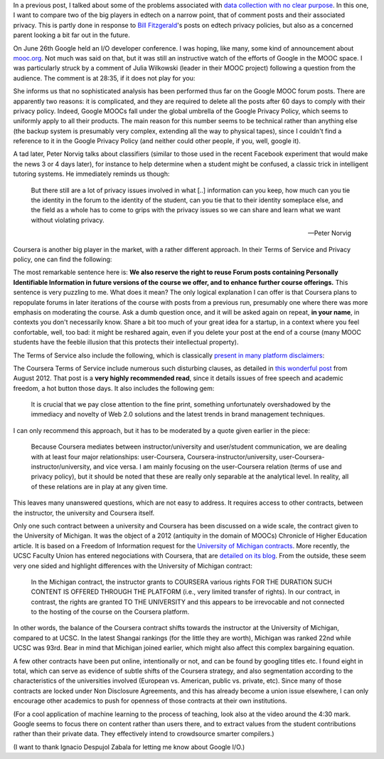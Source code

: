.. title: Edtech policies (part I)
.. slug: edtech-policies-part-i
.. date: 2014-09-09 12:23:58 UTC+02:00
.. tags: edtech, privacy, coursera, google
.. link: 
.. description: 
.. type: text
.. author: Paul-Olivier Dehaye


In a previous post, I talked about some of the problems associated with `data collection with no clear purpose <http://paulolivier.dehaye.org/posts/dont-be-evil-or-how-i-learned-to-behave-like-a-startup-and-love-the-data.html>`_. In this one, I want to compare two of the big players in edtech on a narrow point, that of comment posts and their associated privacy. This is partly done in response to `Bill Fitzgerald <https://twitter.com/funnymonkey>`_'s posts on edtech privacy policies, but also as a concerned parent looking a bit far out in the future. 

On June 26th Google held an I/O developer conference. I was hoping, like many, some kind of announcement about `mooc.org <http://www.mooc.org>`_. Not much was said on that, but it was still an instructive watch of the efforts of Google in the MOOC space. I was particularly struck by a comment of Julia Wilkowski (leader in their MOOC project) following a question from the audience. The comment is at 28:35, if it does not play for you:

.. raw:: html

   <embed>
   <iframe width="640" height="360" src="//www.youtube.com/embed/YCUZ01yFtsM" frameborder="0" allowfullscreen></iframe>
   </embed>

She informs us that no sophisticated analysis has been performed thus far on the Google MOOC forum posts. There are apparently two reasons: it is complicated, and they are required to delete all the posts after 60 days to comply with their privacy policy. Indeed, Google MOOCs fall under the global umbrella of the Google Privacy Policy, which seems to uniformly apply to all their products. The main reason for this number seems to be technical rather than anything else (the backup system is presumably very complex, extending all the way to physical tapes), since I couldn't find a reference to it in the Google Privacy Policy (and neither could other people, if you, well, google it). 


A tad later, Peter Norvig talks about classifiers (similar to those used in the recent Facebook experiment that would make the news 3 or 4 days later), for instance to help determine when a student might be confused, a classic trick in intelligent tutoring systems. He immediately reminds us though:

.. epigraph::

   But there still are a lot of privacy issues involved in what [..] information can you keep, how much can you tie the identity in the forum to the identity of the student, can you tie that to their identity someplace else, and the field as a whole has to come to grips with the privacy issues so we can share and learn what we want without violating privacy. 

   -- Peter Norvig

Coursera is another big player in the market, with a rather different approach. In their Terms of Service and Privacy policy, one can find the following:

.. image :: ../forum-reuse.jpg
   :align: center
   :scale: 100%

The most remarkable sentence here is: **We also reserve the right to reuse Forum posts containing Personally Identifiable Information in future versions of the course we offer, and to enhance further course offerings.** This sentence is very puzzling to me. What does it mean? The only logical explanation I can offer is that Coursera plans to repopulate forums in later iterations of the course with posts from a previous run, presumably one where there was more emphasis on moderating the course. Ask a dumb question once, and it will be asked again on repeat, **in your name**, in contexts you don't necessarily know. Share a bit too much of your great idea for a startup, in a context where you feel confortable, well, too bad: it might be reshared again, even if you delete your post at the end of a course (many MOOC students have the feeble illusion that this protects their intellectual property). 

The Terms of Service also include the following, which is classically `present in many platform disclaimers <https://www.google.ch/webhp?sourceid=chrome-instant&ion=1&espv=2&ie=UTF-8#q=%22Neither+the+User+Content+(as+defined+below)+on+these+Sites%2C+nor+any+links+to+other+websites%2C+are+screened%2C+moderated%2C+approved%2C+reviewed+or+endorsed%22&start=0>`_:

.. image :: ../forum-disclaimer.jpg
   :align: center
   :scale: 100%


The Coursera Terms of Service include numerous such disturbing clauses, as detailed in `this wonderful post <http://www.craigbutosi.ca/blog/coursera-or-socrates-was-not-a-content-provider-the-university-of-toronto-and-coursera-agreement>`_ from August 2012. That post is a **very highly recommended read**, since it details issues of free speech and academic freedom, a hot button those days. It also includes the following gem:

    It is crucial that we pay close attention to the fine print, something unfortunately overshadowed by the immediacy and novelty of Web 2.0 solutions and the latest trends in brand management techniques. 

I can only recommend this approach, but it has to be moderated by a quote given earlier in the piece:

    Because Coursera mediates between instructor/university and user/student communication, we are dealing with at least four major relationships: user-Coursera, Coursera-instructor/university, user-Coursera-instructor/university, and vice versa. I am mainly focusing on the user-Coursera relation (terms of use and privacy policy), but it should be noted that these are really only separable at the analytical level. In reality, all of these relations are in play at any given time. 

This leaves many unanswered questions, which are not easy to address. It requires access to other contracts, between the instructor, the university and Coursera itself. 

Only one such contract between a university and Coursera has been discussed on a wide scale, the contract given to the University of Michigan. It was the object of a 2012 (antiquity in the domain of MOOCs) Chronicle of Higher Education article. It is based on a Freedom of Information request for the `University of Michigan contracts <http://chronicle.com/article/Document-Examine-the-U-of/133063/>`_.
More recently, the UCSC Faculty Union has entered negociations with Coursera, that are `detailed on its blog <http://ucscfa.org/2013/06/scfas-ongoing-discussion-concerning-ucscs-contract-with-coursera/>`_. From the outside, these seem very one sided and highlight differences with the University of Michigan contract:

    In the Michigan contract, the instructor grants to COURSERA various rights FOR THE DURATION SUCH CONTENT IS OFFERED THROUGH THE PLATFORM (i.e., very limited transfer  of rights).  In our contract, in contrast, the rights are granted TO THE UNIVERSITY and this appears to be irrevocable and not connected to the hosting of the course on the Coursera  platform.

In other words, the balance of the Coursera contract shifts towards the instructor at the University of Michigan, compared to at UCSC. In the latest Shangai rankings (for the little they are worth), Michigan was ranked 22nd while UCSC was 93rd. Bear in mind that Michigan joined earlier, which might also affect this complex bargaining equation.

A few other contracts have been put online, intentionally or not, and can be found by googling titles etc. I found eight in total, which can serve as evidence of subtle shifts of the Coursera strategy, and also segmentation according to the characteristics of the universities involved (European vs. American, public vs. private, etc). Since many of those contracts are locked under Non Disclosure Agreements, and this has already become a union issue elsewhere, I can only encourage other academics to push for openness of those contracts at their own institutions.

(For a cool application of machine learning to the process of teaching, look also at the video around the 4:30 mark. Google seems to focus there on content rather than users there, and to extract values from the student contributions rather than their private data. They effectively intend to crowdsource smarter compilers.)

(I want to thank Ignacio Despujol Zabala for letting me know about Google I/O.)





